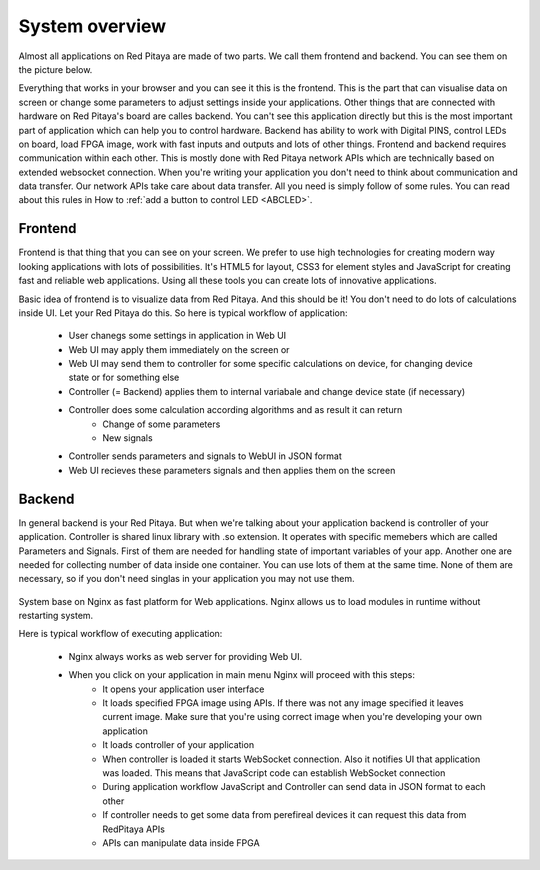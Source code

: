 ###############
System overview
###############

Almost all applications on Red Pitaya are made of two parts. We call them frontend and backend. You can see them on 
the picture below.

.. image:: Common.png

Everything that works in your browser and you can see it this is the frontend. This is the part that can visualise 
data on screen or change some parameters to adjust settings inside your applications. Other things that are connected
with hardware on Red Pitaya's board are calles backend. You can't see this application directly but this is the most 
important part of application which can help you to control hardware. Backend has ability to work with Digital PINS, 
control LEDs on board, load FPGA image, work with fast inputs and outputs and lots of other things.
Frontend and backend requires communication within each other. This is mostly done with Red Pitaya network APIs which 
are technically based on extended websocket connection. When you're writing your application you don't need to think 
about communication and data transfer. Our network APIs take care about data transfer. All you need is simply follow 
of some rules. You can read about this rules in How to 
:ref:`add a button to control LED <ABCLED>`.

********
Frontend
********

.. image:: Frontend-1.png

Frontend is that thing that you can see on your screen. We prefer to use high technologies for creating modern way 
looking applications with lots of possibilities. It's HTML5 for layout, CSS3 for element styles and JavaScript for
creating fast and reliable web applications. Using all these tools you can create lots of innovative applications.

.. image:: Frontend-2.png

Basic idea of frontend is to visualize data from Red Pitaya. And this should be it! You don't need to do lots of 
calculations inside UI. Let your Red Pitaya do this. So here is typical workflow of application:

    - User chanegs some settings in application in Web UI
    - Web UI may apply them immediately on the screen or
    - Web UI may send them to controller for some specific calculations on device, for changing device state or for 
      something else
    - Controller (= Backend) applies them to internal variabale and change device state (if necessary)
    - Controller does some calculation according algorithms and as result it can return
        - Change of some parameters
        - New signals
    - Controller sends parameters and signals to WebUI in JSON format
    - Web UI recieves these parameters signals and then applies them on the screen
    
*******
Backend
*******

In general backend is your Red Pitaya. But when we're talking about your application backend is controller of your
application. Controller is shared linux library with .so extension. It operates with specific memebers which are 
called Parameters and Signals. First of them are needed for handling state of important variables of your app. 
Another one are needed for collecting number of data inside one container. You can use lots of them at the same time. 
None of them are necessary, so if you don't need singlas in your application you may not use them.

  .. image:: Backend.png
  
System base on Nginx as fast platform for Web applications. Nginx allows us to load modules in runtime without 
restarting system.

Here is typical workflow of executing application:

    - Nginx always works as web server for providing Web UI.
    - When you click on your application in main menu Nginx will proceed with this steps:
        - It opens your application user interface
        - It loads specified FPGA image using APIs. If there was not any image specified it leaves current image. Make sure that you're using correct image when you're developing your own application
        - It loads controller of your application
        - When controller is loaded it starts WebSocket connection. Also it notifies UI that application was loaded. This means that JavaScript code can establish WebSocket connection
        - During application workflow JavaScript and Controller can send data in JSON format to each other
        - If controller needs to get some data from perefireal devices it can request this data from RedPitaya APIs
        - APIs can manipulate data inside FPGA
